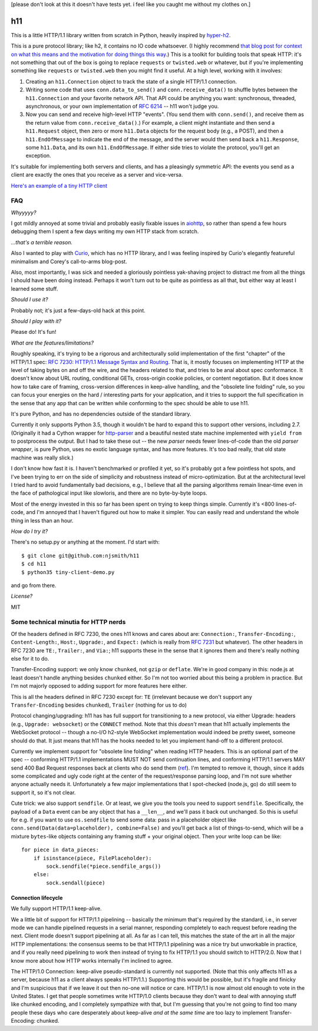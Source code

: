 [please don't look at this it doesn't have tests yet. i feel like you
caught me without my clothes on.]

h11
===

This is a little HTTP/1.1 library written from scratch in Python,
heavily inspired by `hyper-h2
<https://lukasa.co.uk/2015/10/The_New_Hyper/>`_.

This is a pure protocol library; like h2, it contains no IO code
whatsoever. (I highly recommend `that blog post for context on what
this means and the motivation for doing things this way
<https://lukasa.co.uk/2015/10/The_New_Hyper/>`_.) This is a toolkit
for building tools that speak HTTP: it's not something that out of the
box is going to replace ``requests`` or ``twisted.web`` or whatever,
but if you're implementing something like ``requests`` or
``twisted.web`` then you might find it useful. At a high level,
working with it involves:

1) Creating an ``h11.Connection`` object to track the state of a
   single HTTP/1.1 connection.

2) Writing some code that uses ``conn.data_to_send()`` and
   ``conn.receive_data()`` to shuffle bytes between the
   ``h11.Connection`` and your favorite network API. That API could be
   anything you want: synchronous, threaded, asynchronous, or your own
   implementation of `RFC 6214 <https://tools.ietf.org/html/rfc6214>`_
   -- h11 won't judge you.

3) Now you can send and receive high-level HTTP "events". (You send
   them with ``conn.send()``, and receive them as the return value
   from ``conn.receive_data()``.) For example, a client might
   instantiate and then send a ``h11.Request`` object, then zero or
   more ``h11.Data`` objects for the request body (e.g., a POST), and
   then a ``h11.EndOfMessage`` to indicate the end of the message, and
   the server would then send back a ``h11.Response``, some
   ``h11.Data``, and its own ``h11.EndOfMessage``. If either side
   tries to violate the protocol, you'll get an exception.

It's suitable for implementing both servers and clients, and has a
pleasingly symmetric API: the events you send as a client are exactly
the ones that you receive as a server and vice-versa.

`Here's an example of a tiny HTTP client
<https://github.com/njsmith/h11/blob/master/tiny-client-demo.py>`_


FAQ
---

*Whyyyyy?*

I got mildly annoyed at some trivial and probably easily fixable
issues in `aiohttp <https://aiohttp.readthedocs.io/>`_, so rather than
spend a few hours debugging them I spent a few days writing my own
HTTP stack from scratch.

*...that's a terrible reason.*

Also I wanted to play with `Curio
<https://curio.readthedocs.io/en/latest/tutorial.html>`_, which has no
HTTP library, and I was feeling inspired by Curio's elegantly
featureful minimalism and Corey's call-to-arms blog-post.

Also, most importantly, I was sick and needed a gloriously pointless
yak-shaving project to distract me from all the things I should have
been doing instead. Perhaps it won't turn out to be quite as pointless
as all that, but either way at least I learned some stuff.

*Should I use it?*

Probably not; it's just a few-days-old hack at this point.

*Should I play with it?*

Please do! It's fun!

*What are the features/limitations?*

Roughly speaking, it's trying to be a rigorous and architecturally
solid implementation of the first "chapter" of the HTTP/1.1 spec: `RFC
7230: HTTP/1.1 Message Syntax and Routing
<https://tools.ietf.org/html/rfc7230>`_. That is, it mostly focuses on
implementing HTTP at the level of taking bytes on and off the wire,
and the headers related to that, and tries to be anal about spec
conformance. It doesn't know about URL routing, conditional GETs,
cross-origin cookie policies, or content negotiation. But it does know
how to take care of framing, cross-version differences in keep-alive
handling, and the "obsolete line folding" rule, so you can focus your
energies on the hard / interesting parts for your application, and it
tries to support the full specification in the sense that any app that
can be written while conforming to the spec should be able to use
h11.

It's pure Python, and has no dependencies outside of the standard
library.

Currently it only supports Python 3.5, though it wouldn't be hard to expand
this to support other versions, including 2.7. (Originally it had a
Cython wrapper for `http-parser
<https://github.com/nodejs/http-parser>`_ and a beautiful nested state
machine implemented with ``yield from`` to postprocess the output. But
I had to take these out -- the new *parser* needs fewer lines-of-code
than the old *parser wrapper*, is pure Python, uses no exotic language
syntax, and has more features. It's too bad really, that old state
machine was really slick.)

I don't know how fast it is. I haven't benchmarked or profiled it yet,
so it's probably got a few pointless hot spots, and I've been trying
to err on the side of simplicity and robustness instead of
micro-optimization. But at the architectural level I tried hard to
avoid fundamentally bad decisions, e.g., I believe that all the
parsing algorithms remain linear-time even in the face of pathological
input like slowloris, and there are no byte-by-byte loops.

Most of the energy invested in this so far has been spent on trying to
keep things simple. Currently it's <800 lines-of-code, and I'm annoyed
that I haven't figured out how to make it simpler. You can easily read
and understand the whole thing in less than an hour.

*How do I try it?*

There's no setup.py or anything at the moment. I'd start with::

  $ git clone git@github.com:njsmith/h11
  $ cd h11
  $ python35 tiny-client-demo.py

and go from there.

*License?*

MIT


Some technical minutia for HTTP nerds
-------------------------------------

Of the headers defined in RFC 7230, the ones h11 knows and cares about
are: ``Connection:``, ``Transfer-Encoding:``, ``Content-Length:``,
``Host:``, ``Upgrade:``, and ``Expect:`` (which is really from `RFC
7231 <https://tools.ietf.org/html/rfc7231#section-5.1.1>`_ but
whatever). The other headers in RFC 7230 are ``TE:``, ``Trailer:``,
and ``Via:``; h11 supports these in the sense that it ignores them and
there's really nothing else for it to do.

Transfer-Encoding support: we only know ``chunked``, not ``gzip`` or
``deflate``. We're in good company in this: node.js at least doesn't
handle anything besides ``chunked`` either. So I'm not too worried
about this being a problem in practice. But I'm not majorly opposed to
adding support for more features here either.

This is all the headers defined in RFC 7230 except for:
``TE`` (irrelevant because we don't support any ``Transfer-Encoding``
besides ``chunked``), ``Trailer`` (nothing for us to do)

Protocol changing/upgrading: h11 has has full support for
transitioning to a new protocol, via either Upgrade: headers (e.g.,
``Upgrade: websocket``) or the ``CONNECT`` method. Note that this
*doesn't* mean that h11 actually implements the WebSocket protocol --
though a no-I/O h2-style WebSocket implementation would indeed be
pretty sweet, someone should do that. It just means that h11 has the
hooks needed to let you implement hand-off to a different protocol.

Currently we implement support for "obsolete line folding" when
reading HTTP headers. This is an optional part of the spec --
conforming HTTP/1.1 implementations MUST NOT send continuation lines,
and conforming HTTP/1.1 servers MAY send 400 Bad Request responses
back at clients who do send them (`ref
<https://tools.ietf.org/html/rfc7230#section-3.2.4>`_). I'm tempted to
remove it, though, since it adds some complicated and ugly code right
at the center of the request/response parsing loop, and I'm not sure
whether anyone actually needs it. Unfortunately a few major
implementations that I spot-checked (node.js, go) do still seem to
support it, so it's not clear.

Cute trick: we also support ``sendfile``. Or at least, we give you the
tools you need to support ``sendfile``. Specifically, the payload of a
``Data`` event can be any object that has a ``__len__``, and we'll
pass it back out unchanged. So this is useful for e.g. if you want to
use ``os.sendfile`` to send some data: pass in a placeholder object
like ``conn.send(Data(data=placeholder), combine=False)`` and you'll
get back a list of things-to-send, which will be a mixture
``bytes``-like objects containing any framing stuff + your original
object. Then your write loop can be like::

    for piece in data_pieces:
        if isinstance(piece, FilePlaceholder):
            sock.sendfile(*piece.sendfile_args())
        else:
            sock.sendall(piece)


Connection lifecycle
....................

We fully support HTTP/1.1 keep-alive.

We a little bit of support for HTTP/1.1 pipelining -- basically the
minimum that's required by the standard, i.e., in server mode we can
handle pipelined requests in a serial manner, responding completely to
each request before reading the next. Client mode doesn't support
pipelining at all. As far as I can tell, this matches the state of the
art in all the major HTTP implementations: the consensus seems to be
that HTTP/1.1 pipelining was a nice try but unworkable in practice,
and if you really need pipelining to work then instead of trying to
fix HTTP/1.1 you should switch to HTTP/2.0. Now that I know more about
how HTTP works internally I'm inclined to agree.

The HTTP/1.0 Connection: keep-alive pseudo-standard is currently not
supported. (Note that this only affects h11 as a server, because h11
as a client always speaks HTTP/1.1.) Supporting this would be
possible, but it's fragile and finicky and I'm suspicious that if we
leave it out then no-one will notice or care. HTTP/1.1 is now almost
old enough to vote in the United States. I get that people sometimes
write HTTP/1.0 clients because they don't want to deal with annoying
stuff like chunked encoding, and I completely sympathize with that,
but I'm guessing that you're not going to find too many people these
days who care desperately about keep-alive *and at the same time* are
too lazy to implement Transfer-Encoding: chunked.
